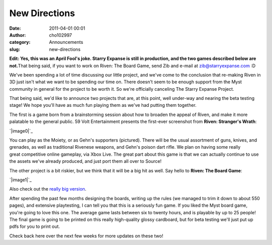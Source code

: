 New Directions
##############
:date: 2011-04-01 00:01
:author: cho102997
:category: Announcements
:slug: new-directions

**Edit: Yes, this was an April Fool's joke. Starry Expanse is still in
production, and the two games described below are not.**\ That being
said, if you want to work on Riven: The Board Game, send Zib and e-mail
at zib@starryexpanse.com :D

We've been spending a lot of time discussing our little project, and
we've come to the conclusion that re-making Riven in 3D just isn't what
we want to be spending our time on. There doesn't seem to be enough
support from the Myst community in general for the project to be worth
it. So we're officially canceling The Starry Expanse Project.

That being said, we'd like to announce two projects that are, at this
point, well under-way and nearing the beta testing stage! We hope you'll
have as much fun playing them as we've had putting them together.

The first is a game born from a brainstorming session about how to
broaden the appeal of Riven, and make it more palatable to the general
public. 59 Volt Entertainment presents the first-ever screenshot
from \ **Riven: Stranger's Wrath**:

`|image0|`_

You can play as the Moiety, or as Gehn's supporters (pictured). There
will be the usual assortment of guns, knives, and grenades, as well as
traditional Rivenese weapons, and Gehn's poison dart rifle. We plan on
having some really great competitive online gameplay, via Xbox Live. The
great part about this game is that we can actually continue to use the
assets we've already produced, and just port them all over to Source!

The other project is a bit riskier, but we think that it will be a big
hit as well. Say hello to \ **Riven: The Board Game**:

`|image1|`_

Also check out the `really big version`_.

After spending the past few months designing the boards, writing up the
rules (we managed to trim it down to about 550 pages), and extensive
playtesting, I can tell you that this is a seriously fun game. If you
liked the Myst board game, you're going to love this one. The average
game lasts between six to twenty hours, and is playable by up to 25
people! The final game is going to be printed on this really
high-quality glossy cardboard, but for beta testing we'll just put up
pdfs for you to print out.

Check back here over the next few weeks for more updates on these two!

.. _|image2|: http://www.starryexpanse.com/wp-content/uploads/2011/04/wrath.png
.. _|image3|: http://www.starryexpanse.com/wp-content/uploads/2011/04/game-small.png
.. _really big version: http://www.starryexpanse.com/wp-content/uploads/2011/04/game3.png

.. |image0| image:: http://www.starryexpanse.com/wp-content/uploads/2011/04/wrath.png
.. |image1| image:: http://www.starryexpanse.com/wp-content/uploads/2011/04/game-small.png
.. |image2| image:: http://www.starryexpanse.com/wp-content/uploads/2011/04/wrath.png
.. |image3| image:: http://www.starryexpanse.com/wp-content/uploads/2011/04/game-small.png
